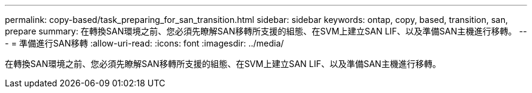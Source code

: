 ---
permalink: copy-based/task_preparing_for_san_transition.html 
sidebar: sidebar 
keywords: ontap, copy, based, transition, san, prepare 
summary: 在轉換SAN環境之前、您必須先瞭解SAN移轉所支援的組態、在SVM上建立SAN LIF、以及準備SAN主機進行移轉。 
---
= 準備進行SAN移轉
:allow-uri-read: 
:icons: font
:imagesdir: ../media/


[role="lead"]
在轉換SAN環境之前、您必須先瞭解SAN移轉所支援的組態、在SVM上建立SAN LIF、以及準備SAN主機進行移轉。
